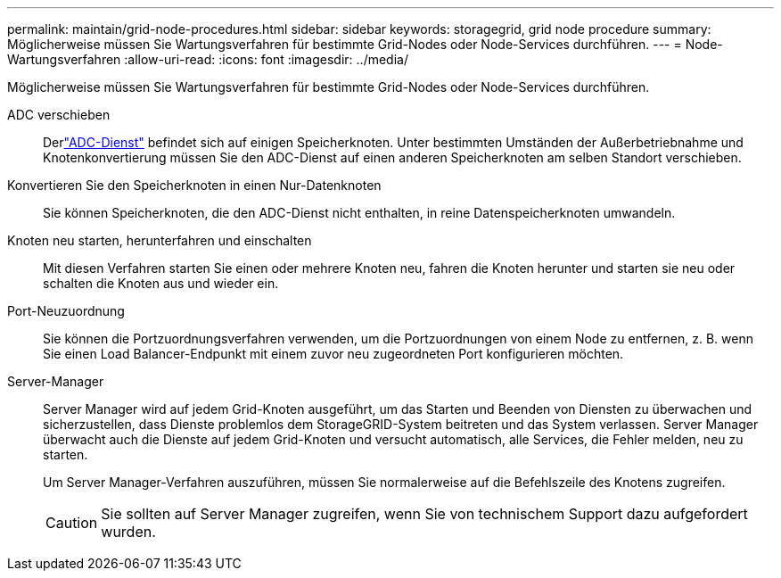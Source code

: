 ---
permalink: maintain/grid-node-procedures.html 
sidebar: sidebar 
keywords: storagegrid, grid node procedure 
summary: Möglicherweise müssen Sie Wartungsverfahren für bestimmte Grid-Nodes oder Node-Services durchführen. 
---
= Node-Wartungsverfahren
:allow-uri-read: 
:icons: font
:imagesdir: ../media/


[role="lead"]
Möglicherweise müssen Sie Wartungsverfahren für bestimmte Grid-Nodes oder Node-Services durchführen.

ADC verschieben:: Derlink:../maintain/understanding-adc-service-quorum.html["ADC-Dienst"] befindet sich auf einigen Speicherknoten.  Unter bestimmten Umständen der Außerbetriebnahme und Knotenkonvertierung müssen Sie den ADC-Dienst auf einen anderen Speicherknoten am selben Standort verschieben.
Konvertieren Sie den Speicherknoten in einen Nur-Datenknoten:: Sie können Speicherknoten, die den ADC-Dienst nicht enthalten, in reine Datenspeicherknoten umwandeln.
Knoten neu starten, herunterfahren und einschalten:: Mit diesen Verfahren starten Sie einen oder mehrere Knoten neu, fahren die Knoten herunter und starten sie neu oder schalten die Knoten aus und wieder ein.
Port-Neuzuordnung:: Sie können die Portzuordnungsverfahren verwenden, um die Portzuordnungen von einem Node zu entfernen, z. B. wenn Sie einen Load Balancer-Endpunkt mit einem zuvor neu zugeordneten Port konfigurieren möchten.
Server-Manager:: Server Manager wird auf jedem Grid-Knoten ausgeführt, um das Starten und Beenden von Diensten zu überwachen und sicherzustellen, dass Dienste problemlos dem StorageGRID-System beitreten und das System verlassen. Server Manager überwacht auch die Dienste auf jedem Grid-Knoten und versucht automatisch, alle Services, die Fehler melden, neu zu starten.
+
--
Um Server Manager-Verfahren auszuführen, müssen Sie normalerweise auf die Befehlszeile des Knotens zugreifen.


CAUTION: Sie sollten auf Server Manager zugreifen, wenn Sie von technischem Support dazu aufgefordert wurden.

--

